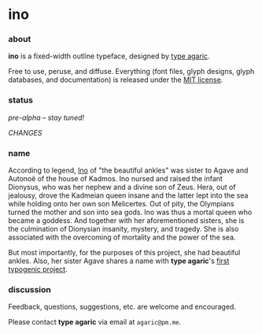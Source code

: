 * ino

*** about

*ino* is a fixed-width outline typeface, designed by [[https://b.agaric.net/about][type agaric]].

Free to use, peruse, and diffuse. Everything (font files, glyph designs, glyph databases, and documentation) is released under the [[https://raw.githubusercontent.com/blobject/ino/master/LICENSE][MIT license]].

*** status

/pre-alpha -- stay tuned!/

[[CHANGES][CHANGES]]

*** name

According to legend, [[https://en.wikipedia.org/wiki/Ino_(Greek_mythology)][Ino]] of "the beautiful ankles" was sister to Agave and Autonoë of the house of Kadmos. Ino nursed and raised the infant Dionysus, who was her nephew and a divine son of Zeus. Hera, out of jealousy, drove the Kadmeian queen insane and the latter lept into the sea while holding onto her own son Melicertes. Out of pity, the Olympians turned the mother and son into sea gods. Ino was thus a mortal queen who became a goddess. And together with her aforementioned sisters, she is the culmination of Dionysian insanity, mystery, and tragedy. She is also associated with the overcoming of mortality and the power of the sea.

But most importantly, for the purposes of this project, she had beautiful ankles. Also, her sister Agave shares a name with *type agaric*'s [[https://github.com/blobject/agave][first typogenic project]].

*** discussion

Feedback, questions, suggestions, etc. are welcome and encouraged.

Please contact *type agaric* via email at =agaric@pm.me=.
